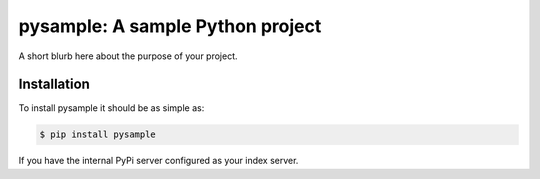 pysample: A sample Python project
=================================

A short blurb here about the purpose of your project.

Installation
------------

To install pysample it should be as simple as:

.. code-block:: bash

    $ pip install pysample

If you have the internal PyPi server configured as your index server.

